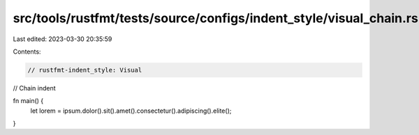 src/tools/rustfmt/tests/source/configs/indent_style/visual_chain.rs
===================================================================

Last edited: 2023-03-30 20:35:59

Contents:

.. code-block:: rs

    // rustfmt-indent_style: Visual
// Chain indent

fn main() {
    let lorem = ipsum.dolor().sit().amet().consectetur().adipiscing().elite();
}


